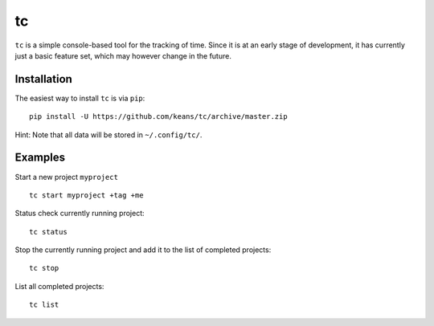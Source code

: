 tc
==

``tc`` is a simple console-based tool for the tracking of time. Since it
is at an early stage of development, it has currently just a basic feature
set, which may however change in the future.


Installation
------------

The easiest way to install ``tc`` is via ``pip``:

::

    pip install -U https://github.com/keans/tc/archive/master.zip


Hint: Note that all data will be stored in ``~/.config/tc/``.


Examples
--------

Start a new project ``myproject``

::

  tc start myproject +tag +me


Status check currently running project:

::

  tc status


Stop the currently running project and add it to the list of
completed projects:

::

  tc stop


List all completed projects:

::

  tc list
